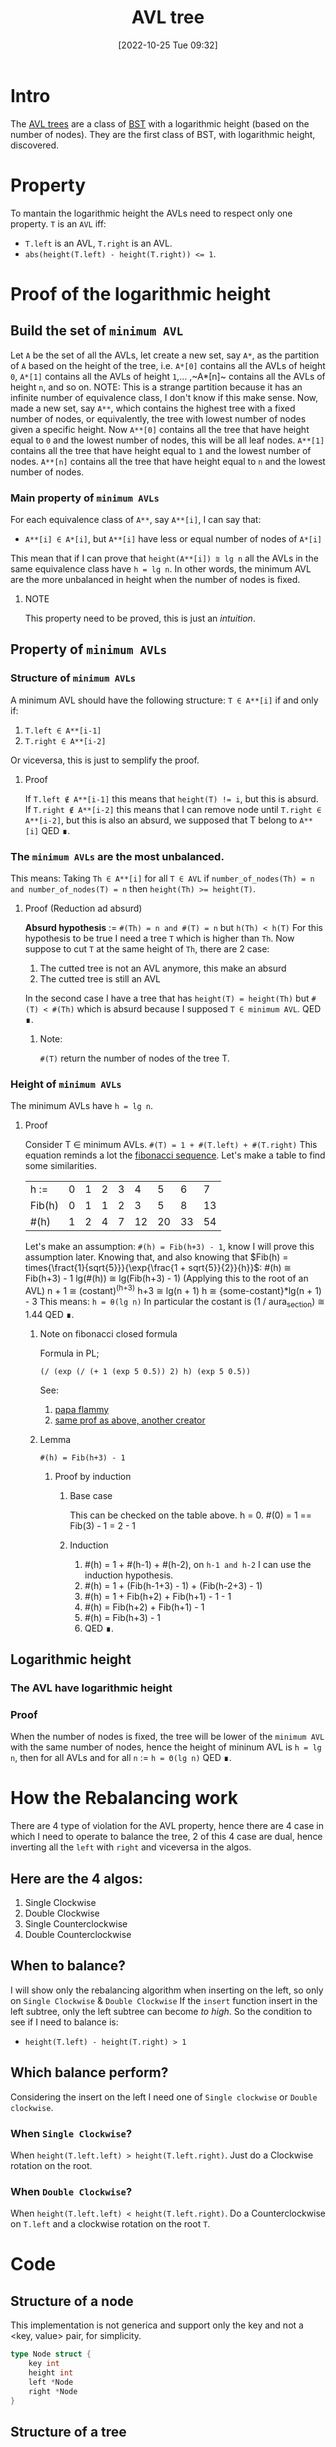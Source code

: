 #+title:      AVL tree
#+date:       [2022-10-25 Tue 09:32]
#+filetags:   :datastructure:knowledge:programming:
#+identifier: 20221025T093213

* Intro
The [[https://en.wikipedia.org/wiki/AVL_tree][AVL trees]] are a class of [[https://en.wikipedia.org/wiki/Binary_search_tree][BST]] with a logarithmic height (based on the number of nodes).
They are the first class of BST, with logarithmic height, discovered.
* Property
To mantain the logarithmic height the AVLs need to respect only one property.
~T~ is an ~AVL~ iff:
+ ~T.left~ is an AVL, ~T.right~ is an AVL.
+ ~abs(height(T.left) - height(T.right)) <= 1~.
* Proof of the logarithmic height
** Build the set of ~minimum AVL~
Let ~A~ be the set of all the AVLs, let create a new set, say ~A*~, as the partition of ~A~ based on the height of the tree, i.e. ~A*[0]~ contains all the AVLs of height ~0~, ~A*[1]~ contains all the AVLs of height ~1~,... ,~A*[n]~ contains all the AVLs of height ~n~, and so on.
NOTE: This is a strange partition because it has an infinite number of equivalence class, I don't know if this make sense.
Now, made a new set, say ~A**~, which contains the highest tree with a fixed number of nodes, or equivalently, the tree with lowest number of nodes given a specific height.
Now ~A**[0]~ contains all the tree that have height equal to ~0~ and the lowest number of nodes, this will be all leaf nodes.
~A**[1]~ contains all the tree that have height equal to ~1~ and the lowest number of nodes.
~A**[n]~ contains all the tree that have height equal to ~n~ and the lowest number of nodes.
*** Main property of ~minimum AVLs~
For each equivalence class of ~A**~, say ~A**[i]~, I can say that:
+ ~A**[i] ∈ A*[i]~, but ~A**[i]~ have less or equal number of nodes of ~A*[i]~
This mean that if I can prove that ~height(A**[i]) ⩰ lg n~ all the AVLs in the same equivalence class have ~h = lg n~.
In other words, the minimum AVL are the more unbalanced in height when the number of nodes is fixed.
**** NOTE
This property need to be proved, this is just an /intuition/.
** Property of ~minimum AVLs~
*** Structure of ~minimum AVLs~
A minimum AVL should have the following structure:
~T ∈ A**[i]~ if and only if:
1. ~T.left ∈ A**[i-1]~
2. ~T.right ∈ A**[i-2]~
Or viceversa, this is just to semplify the proof.
**** Proof
If ~T.left ∉ A**[i-1]~ this means that ~height(T) != i~, but this is absurd.
If ~T.right ∉ A**[i-2]~ this means that I can remove node until ~T.right ∈ A**[i-2]~, but this is also an absurd, we supposed that T belong to ~A**[i]~
QED ∎.
*** The ~minimum AVLs~ are the most unbalanced.
This means:
Taking ~Th ∈ A**[i]~ for all ~T ∈ AVL~ if ~number_of_nodes(Th) = n and number_of_nodes(T) = n~ then ~height(Th) >= height(T)~.
**** Proof (Reduction ad absurd)
*Absurd hypothesis* := ~#(Th) = n and #(T) = n~ but ~h(Th) < h(T)~
For this hypothesis to be true I need a tree ~T~ which is higher than ~Th~.
Now suppose to cut ~T~ at the same height of ~Th~, there are 2 case:
1. The cutted tree is not an AVL anymore, this make an absurd
2. The cutted tree is still an AVL
In the second case I have a tree that has ~height(T) = height(Th)~ but ~#(T) < #(Th)~ which is absurd because I supposed ~T ∈ minimum AVL~.
QED ∎.
****** Note:
~#(T)~ return the number of nodes of the tree T.
*** Height of ~minimum AVLs~
The minimum AVLs have ~h = lg n~.
**** Proof
Consider T ∈ minimum AVLs.
~#(T) = 1 + #(T.left) + #(T.right)~
This equation reminds a lot the [[https://en.wikipedia.org/wiki/Fibonacci_number][fibonacci sequence]].
Let's make a table to find some similarities.
| h :=   | 0 | 1 | 2 | 3 |  4 |  5 |  6 |  7 |
| Fib(h) | 0 | 1 | 1 | 2 |  3 |  5 |  8 | 13 |
| #(h)   | 1 | 2 | 4 | 7 | 12 | 20 | 33 | 54 |
Let's make an assumption:
~#(h) = Fib(h+3) - 1~, know I will prove this assumption later.
Knowing that, and also knowing that $Fib(h) = times{\fract{1}{sqrt{5}}}{\exp{\frac{1 + sqrt{5}}{2}}{h}}$:
#(h) ≅ Fib(h+3) - 1
lg(#(h)) ≅ lg(Fib(h+3) - 1) (Applying this to the root of an AVL)
n + 1 ≅ (costant)^(h+3)
h+3 ≅ lg(n + 1)
h ≅ {some-costant}*lg(n + 1) - 3
This means:
~h = θ(lg n)~
In particular the costant is (1 / aura_section) ≅ 1.44
QED ∎.
****** Note on fibonacci closed formula
Formula in PL;
#+begin_src elisp
(/ (exp (/ (+ 1 (exp 5 0.5)) 2) h) (exp 5 0.5))
#+end_src
See:
1. [[https://www.youtube.com/watch?v=WT_TGxQrV1k][papa flammy]]
2. [[https://www.youtube.com/watch?v=WT_TGxQrV1k][same prof as above, another creator]]
****** Lemma
~#(h) = Fib(h+3) - 1~
******* Proof by induction
******** Base case
This can be checked on the table above.
h = 0.
#(0) = 1 == Fib(3) - 1 = 2 - 1
******** Induction
1. #(h) = 1 + #(h-1) + #(h-2), on ~h-1 and h-2~ I can use the induction hypothesis.
2. #(h) = 1 + (Fib(h-1+3) - 1) + (Fib(h-2+3) - 1)
3. #(h) = 1 + Fib(h+2) + Fib(h+1) - 1 - 1
4. #(h) = Fib(h+2) + Fib(h+1) - 1
5. #(h) = Fib(h+3) - 1
6. QED ∎.
** Logarithmic height
*** The AVL have logarithmic height
*** Proof
When the number of nodes is fixed, the tree will be lower of the ~minimum AVL~ with the same number of nodes, hence the height of mininum AVL is ~h = lg n~, then for all AVLs and for all ~n~ := ~h = Θ(lg n)~
QED ∎.
* How the Rebalancing work
There are 4 type of violation for the AVL property, hence there are 4 case in which I need to operate to balance the tree, 2 of this 4 case are dual, hence inverting all the ~left~ with ~right~ and viceversa in the algos.
** Here are the 4 algos:
1. Single Clockwise
2. Double Clockwise
3. Single Counterclockwise
4. Double Counterclockwise
** When to balance?
I will show only the rebalancing algorithm when inserting on the left, so only on ~Single Clockwise~ & ~Double Clockwise~
If the ~insert~ function insert in the left subtree, only the left subtree can become /to high/.
So the condition to see if I need to balance is:
+ ~height(T.left) - height(T.right) > 1~
** Which balance perform?
Considering the insert on the left I need one of ~Single clockwise~ or ~Double clockwise~.
*** When ~Single Clockwise~?
When ~height(T.left.left) > height(T.left.right)~.
Just do a Clockwise rotation on the root.
*** When ~Double Clockwise~?
When ~height(T.left.left) < height(T.left.right)~.
Do a Counterclockwise on ~T.left~ and a clockwise rotation on the root ~T~.
* Code
** Structure of a node
This implementation is not generica and support only the key and not  a <key, value> pair, for simplicity.
#+begin_src go
type Node struct {
	key int
	height int
	left *Node
	right *Node
}
#+end_src
** Structure of a tree
#+begin_src go
type Tree struct {
	root *Node
}
#+end_src
** Utility functions
*** Get Height
The name is self explanatory.
#+begin_src go
func (n *Node) getHeight() int{
	if n == nil {
		return -1
	}
	return n.height
}
#+end_src
*** Max
This is also self explanatory, but make the code more readable.
#+begin_src go
func max(a, b int) int {
	if a <= b {
		return b
	}
	return a
}
#+end_src
*** Update Height
Given an avl node, this function update its height.
The new height is equal to the max heights of the 2 subtrees + 1.
#+begin_src go
func (n *Node) updateHeight() *Node{
	if n != nil {
		h1, h2 := n.left.getHeight(), n.right.getHeight()
		n.height = 1 + max(h1, h2)
	}
	return n
}
#+end_src
*** Delete Root
Similar to the delete root on a normal BST, there are some difference because when removing a node in an AVL we need to update and, if needed, rebalance the tree.
#+begin_src go
func (n *Node) deleteRoot() *Node {
	tmp := n
	if n.left == nil || n.right == nil {
		if n.left == nil {
			n = n.right
		} else {
			n = n.left
		}
		tmp = nil
	} else {
		n = minimumDeconnection(n.right, n)
		tmp = tmp.balanceLeft()
		n.left, n.right = tmp.left, tmp.right
		tmp = nil
	}
	return n.updateHeight()
 }
#+end_src
*** Minimum Deconnection
This is one is used by *deleteRoot* when the targetted node to remove have 2 children.
#+begin_src go
func minimumDeconnection(child, parent *Node) *Node{
	var ret *Node
	if child.left == nil {
		ret = child
		if child == parent.left {
			parent.left = child.right
		} else {
			parent.right = child.right
			parent = parent.balanceLeft()
		}
		parent = parent.updateHeight()
	} else {
		ret = minimumDeconnection(child.left, child)
		child = child.balanceRight()
	}
	return ret
}
#+end_src
** Rotation
This operation is used to keep the tree balanced.
*** Clockwise rotation
#+begin_src go
func (n *Node) clockwise() *Node {
	pivot := n.left
	n.left = pivot.right
	pivot.right = n
	n = n.updateHeight()
	return pivot.updateHeight()
}
#+end_src
*** Counter Clockwise rotation
#+begin_src go
func (n *Node) counterClockwise() *Node {
	pivot := n.right
	n.right = pivot.left
	pivot.left = n
	n = n.updateHeight()
	return pivot.updateHeight()
}
#+end_src
** Balance operation
The semantic of the balance function is (I'm taking the balance left as an example):
+ if the left subtree is too higher than the right, lower the left and grow the right subtree
This can be applied on both insertion and deletion:
+ In the first case, the subtree in which the insertion is performed can become to high, this means:
  1. *insert on the left → balance on the left*
  2. *delete on the left → balance on the right*
*** Balance Left
If the left subtree is to higher than the right one, rebalance.
#+begin_src go
func (n *Node) balanceLeft() *Node {
	n.updateHeight()
	if n.left.getHeight() - n.right.getHeight() > 1 {
		if n.left.left.getHeight() <= n.left.right.getHeight() {
			n.left = n.left.counterClockwise()
		}
		n = n.clockwise()
	}
	return n
}
#+end_src
*** Balance Right
If the right subtree is to higher than the left one, rebalance.
#+begin_src go
func (n *Node) balanceRight() *Node {
	n.updateHeight()
	if n.right.getHeight() - n.left.getHeight() > 1 {
		if n.right.right.getHeight() <= n.right.left.getHeight() {
			n.right = n.right.clockwise()
		}
		n = n.counterClockwise()
	}
	return n
}
#+end_src
** Insertion operation
*** Insert into the tree
#+begin_src go
func (t *Tree) Insert(key int){
	if t.root == nil {
		t.root = &Node{key, 0, nil, nil}
	} else {
		t.root =t.root.insert(key)
	}
}
#+end_src
*** Recursive insert for the node
#+begin_src go
func (n *Node) insert(key int) *Node{
	if n == nil {
		n = &Node{key, 0, nil, nil}
	} else {
		if n.key > key {
			n.left = n.left.insert(key)
			n = n.balanceLeft()
		} else if n.key < key {
			n.right =	n.right.insert(key)
			n = n.balanceRight()
		} else {
			// ignore or update, the choice is up to you.
		}
	}
	return n
}
#+end_src
** Deletion operation
*** Remove from the tree
#+begin_src go
func (t *Tree) Remove(key int) {
	t.root = t.root.remove(key)
}
#+end_src
*** Recursive remove for the node
#+begin_src go
func (n *Node) remove(key int) *Node{
	if n != nil{
		if n.key > key {
			n.left = n.left.remove(key)
			n = n.balanceRight()
		} else if n.key < key {
			n.right = n.right.remove(key)
			n = n.balanceLeft()
		} else {
			n = n.deleteRoot()
		}
	}
	return n
}
#+end_src
** The whole example file
A very simple AVL's implementation in [[https://go.dev/][golang]].
*** Source
#+begin_src go
package main

import "fmt"

type Node struct {
	key int
	height int
	left *Node
	right *Node
}

type Tree struct {
	root *Node
}

func (t *Tree) Insert(key int){
	if t.root == nil {
		t.root = &Node{key, 0, nil, nil}
	} else {
		t.root =t.root.insert(key)
	}
}

func (n *Node) insert(key int) *Node{
	if n == nil {
		n = &Node{key, 0, nil, nil}
	} else {
		if n.key > key {
			n.left = n.left.insert(key)
			n = n.balanceLeft()
		} else if n.key < key {
			n.right =	n.right.insert(key)
			n = n.balanceRight()
		} else {
			// ignore
		}
	}
	return n
}

func (n *Node) balanceLeft() *Node {
	n.updateHeight()
	if n.left.getHeight() - n.right.getHeight() > 1 {
		if n.left.left.getHeight() <= n.left.right.getHeight() {
			n.left = n.left.counterClockwise()
		}
		n = n.clockwise()
	}
	return n
}

func (n *Node) balanceRight() *Node {
	n.updateHeight()
	if n.right.getHeight() - n.left.getHeight() > 1 {
		if n.right.right.getHeight() <= n.right.left.getHeight() {
			n.right = n.right.clockwise()
		}
		n = n.counterClockwise()
	}
	return n
}

func (n *Node) clockwise() *Node {
	pivot := n.left
	n.left = pivot.right
	pivot.right = n
	n = n.updateHeight()
	return pivot.updateHeight()
}

func (n *Node) counterClockwise() *Node {
	pivot := n.right
	n.right = pivot.left
	pivot.left = n
	n = n.updateHeight()
	return pivot.updateHeight()
}

func (n *Node) getHeight() int{
	if n == nil {
		return -1
	}
	return n.height
}

func max(a, b int) int {
	if a <= b {
		return b
	}
	return a
}

func (n *Node) updateHeight() *Node{
	if n != nil {
		h1, h2 := n.left.getHeight(), n.right.getHeight()
		n.height = 1 + max(h1, h2)
	}
	return n
}

func (t *Tree) Print() {
	fmt.Println("Tree print: ")
	t.root.print()
	fmt.Println()
}

func (n *Node) print() {
	if n != nil {
		n.left.print()
		fmt.Printf("Key := %d\tHeight := %d\n", n.key, n.height)
		n.right.print()
	}
}

func (t *Tree) Remove(key int) {
	t.root = t.root.remove(key)
}

func (n *Node) remove(key int) *Node{
	if n != nil{
		if n.key > key {
			n.left = n.left.remove(key)
			n = n.balanceRight()
		} else if n.key < key {
			n.right = n.right.remove(key)
			n = n.balanceLeft()
		} else {
			n = n.deleteRoot()
		}
	}
	return n
}

func (n *Node) deleteRoot() *Node {
	tmp := n
	if n.left == nil || n.right == nil {
		if n.left == nil {
			n = n.right
		} else {
			n = n.left
		}
		tmp = nil
	} else {
		n = minimumDeconnection(n.right, n)
		tmp = tmp.balanceLeft()
		n.left, n.right = tmp.left, tmp.right
		tmp = nil
	}
	return n.updateHeight()
 }

func minimumDeconnection(child, parent *Node) *Node{
	var ret *Node
	if child.left == nil {
		ret = child
		if child == parent.left {
			parent.left = child.right
		} else {
			parent.right = child.right
			parent = parent.balanceLeft()
		}
		parent = parent.updateHeight()
	} else {
		ret = minimumDeconnection(child.left, child)
		child = child.balanceRight()
	}
	return ret
}

func main() {
  var t Tree

	for i := 0; i < 1000; i++ {
		t.Insert(i)
	}

	t.Print()

	for i := 0; i < 1000; i++ {
		t.Remove(i)
	}

	t.Print()

}
#+end_src
*** Run
**** Check if all nodes can be reached
Do ~go run avl.go | awk '{print $NF}' | sort -gr | wc -l~, this should print 1000, this means that all the added nodes can be reached
**** Check if the height is logarithmic
For a tree with ~1000~ nodes the height should be, at most:
+ *(1/ᵠ) * ln 1000*, which is circa ~1.44 * 10~. (Here *ᵠ* is aura section)
With the ~go run avl.go | awk '{print $NF}' | sort -gr | head -1~ it's possible to obtain the /highest/ node, (obviously I can simply do ~fmt.Print(t.root.height)~, but I was already in the terminal so...) which is ~9~ that is insided the bound.
A more proper test will be harder to write.
**** Check if the deletion work
This test is even simpler than the one on the height, but again a proper test suite require to much time for now.
Just run:
+ ~go run avl.go | tail -2~
This should print only *Tree print\n\n*, in this case all the node are removed correctly.

